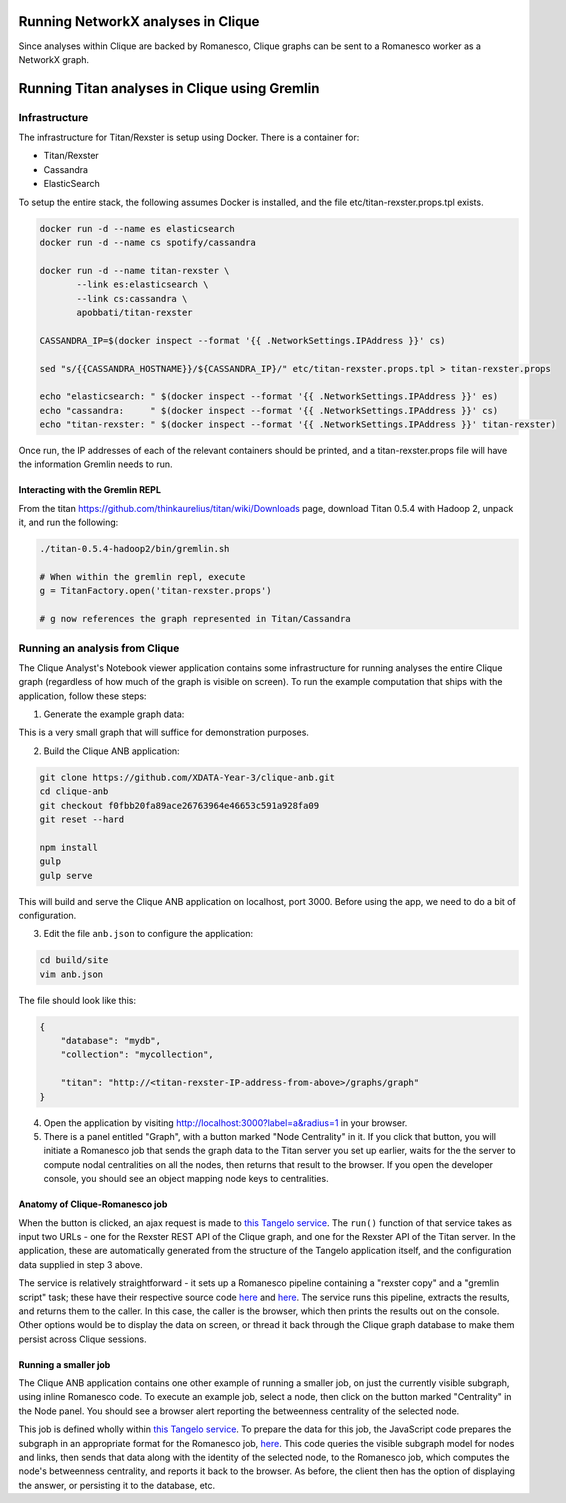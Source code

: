 Running NetworkX analyses in Clique
===================================

Since analyses within Clique are backed by Romanesco, Clique graphs can
be sent to a Romanesco worker as a NetworkX graph.

Running Titan analyses in Clique using Gremlin
==============================================

Infrastructure
--------------

The infrastructure for Titan/Rexster is setup using Docker. There is a
container for:

-  Titan/Rexster
-  Cassandra
-  ElasticSearch

To setup the entire stack, the following assumes Docker is installed,
and the file etc/titan-rexster.props.tpl exists.

.. code:: bash

      docker run -d --name es elasticsearch
      docker run -d --name cs spotify/cassandra

      docker run -d --name titan-rexster \
             --link es:elasticsearch \
             --link cs:cassandra \
             apobbati/titan-rexster

      CASSANDRA_IP=$(docker inspect --format '{{ .NetworkSettings.IPAddress }}' cs)

      sed "s/{{CASSANDRA_HOSTNAME}}/${CASSANDRA_IP}/" etc/titan-rexster.props.tpl > titan-rexster.props

      echo "elasticsearch: " $(docker inspect --format '{{ .NetworkSettings.IPAddress }}' es)
      echo "cassandra:     " $(docker inspect --format '{{ .NetworkSettings.IPAddress }}' cs)
      echo "titan-rexster: " $(docker inspect --format '{{ .NetworkSettings.IPAddress }}' titan-rexster)

Once run, the IP addresses of each of the relevant containers should be
printed, and a titan-rexster.props file will have the information
Gremlin needs to run.

Interacting with the Gremlin REPL
~~~~~~~~~~~~~~~~~~~~~~~~~~~~~~~~~

From the titan https://github.com/thinkaurelius/titan/wiki/Downloads
page, download Titan 0.5.4 with Hadoop 2, unpack it, and run the
following:

.. code:: bash

      ./titan-0.5.4-hadoop2/bin/gremlin.sh

      # When within the gremlin repl, execute
      g = TitanFactory.open('titan-rexster.props')

      # g now references the graph represented in Titan/Cassandra

Running an analysis from Clique
-------------------------------

The Clique Analyst's Notebook viewer application contains some infrastructure
for running analyses the entire Clique graph (regardless of how much of the
graph is visible on screen).  To run the example computation that ships with the
application, follow these steps:

1. Generate the example graph data:

.. code:: bash
    python graph/make-graph.py | mongoimport -d mydb -c mycollection --drop

This is a very small graph that will suffice for demonstration purposes.

2. Build the Clique ANB application:

.. code:: bash

    git clone https://github.com/XDATA-Year-3/clique-anb.git
    cd clique-anb
    git checkout f0fbb20fa89ace26763964e46653c591a928fa09
    git reset --hard

    npm install
    gulp
    gulp serve

This will build and serve the Clique ANB application on localhost, port 3000.
Before using the app, we need to do a bit of configuration.

3. Edit the file ``anb.json`` to configure the application:

.. code:: bash

    cd build/site
    vim anb.json

The file should look like this:

.. code:: javascript

    {
        "database": "mydb",
        "collection": "mycollection",

        "titan": "http://<titan-rexster-IP-address-from-above>/graphs/graph"
    }

4. Open the application by visiting http://localhost:3000?label=a&radius=1 in
   your browser.

5. There is a panel entitled "Graph", with a button marked "Node Centrality" in
   it.  If you click that button, you will initiate a Romanesco job that sends
   the graph data to the Titan server you set up earlier, waits for the the
   server to compute nodal centralities on all the nodes, then returns that
   result to the browser.  If you open the developer console, you should see an
   object mapping node keys to centralities.

Anatomy of Clique-Romanesco job
~~~~~~~~~~~~~~~~~~~~~~~~~~~~~~~

When the button is clicked, an ajax request is made to `this Tangelo service
<https://github.com/XDATA-Year-3/clique-anb/blob/6732fb47fdab22122965638f5dd001659df8671a/src/assets/tangelo/romanesco/degree_centrality/workflow.py>`_.
The ``run()`` function of that service takes as input two URLs - one for the
Rexster REST API of the Clique graph, and one for the Rexster API of the Titan
server.  In the application, these are automatically generated from the
structure of the Tangelo application itself, and the configuration data supplied
in step 3 above.

The service is relatively straightforward - it sets up a Romanesco pipeline
containing a "rexster copy" and a "gremlin script" task; these have their
respective source code `here
<https://github.com/XDATA-Year-3/clique-anb/blob/6732fb47fdab22122965638f5dd001659df8671a/src/assets/tangelo/romanesco/degree_centrality/rexster_copy.py>`_
and `here
<http://github.com/XDATA-Year-3/clique-anb/blob/6732fb47fdab22122965638f5dd001659df8671a/src/assets/tangelo/romanesco/degree_centrality/rexster_gremlin.py>`_.
The service runs this pipeline, extracts the results, and returns them to the
caller.  In this case, the caller is the browser, which then prints the results
out on the console.  Other options would be to display the data on screen, or
thread it back through the Clique graph database to make them persist across
Clique sessions.

Running a smaller job
~~~~~~~~~~~~~~~~~~~~~

The Clique ANB application contains one other example of running a smaller job,
on just the currently visible subgraph, using inline Romanesco code.  To execute
an example job, select a node, then click on the button marked "Centrality" in
the Node panel.  You should see a browser alert reporting the betweenness
centrality of the selected node.

This job is defined wholly within `this Tangelo service
<https://github.com/XDATA-Year-3/clique-anb/blob/6732fb47fdab22122965638f5dd001659df8671a/src/assets/tangelo/romanesco/centrality.py>`_.
To prepare the data for this job, the JavaScript code prepares the subgraph in
an appropriate format for the Romanesco job, `here
<https://github.com/XDATA-Year-3/clique-anb/blob/6732fb47fdab22122965638f5dd001659df8671a/src/js/index.js#L523-L559>`_.
This code queries the visible subgraph model for nodes and links, then sends
that data along with the identity of the selected node, to the Romanesco job,
which computes the node's betweenness centrality, and reports it back to the
browser.  As before, the client then has the option of displaying the answer, or
persisting it to the database, etc.
